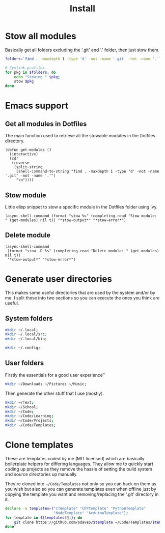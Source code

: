 #+TITLE: Install

* Stow all modules
Basically get all folders excluding the '.git' and '.' folder, then just stow them.
#+BEGIN_SRC sh
folders=`find . -maxdepth 1 -type 'd' -not -name '.git' -not -name '.'`;

# Symlink profiles
for pkg in $folders; do
	echo "Stowing " $pkg;
	stow $pkg
done
#+END_SRC
* Emacs support
** Get all modules in Dotfiles
The main function used to retrieve all the stowable modules in the Dotfiles directory.
#+BEGIN_SRC elisp
(defun get-modules ()
  (interactive)
  (cdr
   (reverse
    (split-string
     (shell-command-to-string "find . -maxdepth 1 -type 'd' -not -name '.git' -not -name '.'")
     "\n"))))
#+END_SRC
** Stow module
Little elisp snippet to stow a specific module in the Dotfiles folder using ivy.
#+BEGIN_SRC elisp
(async-shell-command (format "stow %s" (completing-read "Stow module: " (get-modules) nil t)) "*stow-output*" "*stow-error*")
#+END_SRC
** Delete module
#+BEGIN_SRC elisp
(async-shell-command
 (format "stow -D %s" (completing-read "Delete module: " (get-modules) nil t))
 "*stow-output*" "*stow-error*")
#+END_SRC
* Generate user directories
This makes some useful directories that are used by the system and/or by me. I
split these into two sections so you can execute the ones you think are useful.
** System folders
#+BEGIN_SRC sh
mkdir ~/.local;
mkdir ~/.local/src;
mkdir ~/.local/bin;

mkdir ~/.config;
#+END_SRC
** User folders
Firstly the essentials for a good user experience™
#+BEGIN_SRC sh
mkdir ~/Downloads ~/Pictures ~/Music;
#+END_SRC

Then generate the other stuff that I use (mostly).
#+BEGIN_SRC sh
mkdir ~/Text;
mkdir ~/School;
mkdir ~/Code;
mkdir ~/Code/Learning;
mkdir ~/Code/Projects;
mkdir ~/Code/Templates;
#+END_SRC
* Clone templates
These are templates coded by me (MIT licensed) which are basically boilerplate
helpers for differing languages. They allow me to quickly start coding up
projects as they remove the hassle of setting the build system and source
directories up manually.

They're cloned into =~/Code/Templates= not only so you can hack on them as you
wish but also so you can generate templates even when offline just by copying
the template you want and removing/replacing the '.git' directory in it.

#+BEGIN_SRC sh
declare -a templates=("CTemplate" "CPPTemplate" "PythonTemplate"
					  "NodeTemplate" "ArduinoTemplate");
for template in ${templates[@]}; do
	git clone https://github.com/odavep/$template ~/Code/Templates/$template;
done
#+END_SRC
